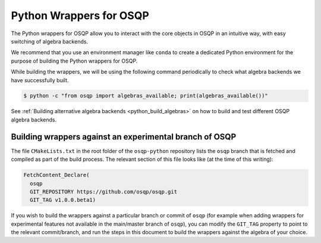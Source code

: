 Python Wrappers for OSQP
========================

The Python wrappers for OSQP allow you to interact with the core objects in OSQP
in an intuitive way, with easy switching of algebra backends.

We recommend that you use an environment manager like ``conda`` to create a dedicated
Python environment for the purpose of building the Python wrappers for OSQP.

While building the wrappers, we will be using the following command periodically to
check what algebra backends we have successfully built.

.. code-block:: bash

        $ python -c "from osqp import algebras_available; print(algebras_available())"

See :ref:`Building alternative algebra backends <python_build_algebras>` on how to build and test
different OSQP algebra backends.

Building wrappers against an experimental branch of OSQP
^^^^^^^^^^^^^^^^^^^^^^^^^^^^^^^^^^^^^^^^^^^^^^^^^^^^^^^^

The file ``CMakeLists.txt`` in the root folder of the ``osqp-python`` repository lists the ``osqp`` branch that
is fetched and compiled as part of the build process. The relevant section of this file looks like (at the time
of this writing):

.. code-block::

	FetchContent_Declare(
	  osqp
	  GIT_REPOSITORY https://github.com/osqp/osqp.git
	  GIT_TAG v1.0.0.beta1)

If you wish to build the wrappers against a particular branch or commit of ``osqp`` (for example when adding
wrappers for experimental features not available in the main/master branch of ``osqp``), you can modify the
``GIT_TAG`` property to point to the relevant commit/branch, and run the steps in this document to build the
wrappers against the algebra of your choice.

